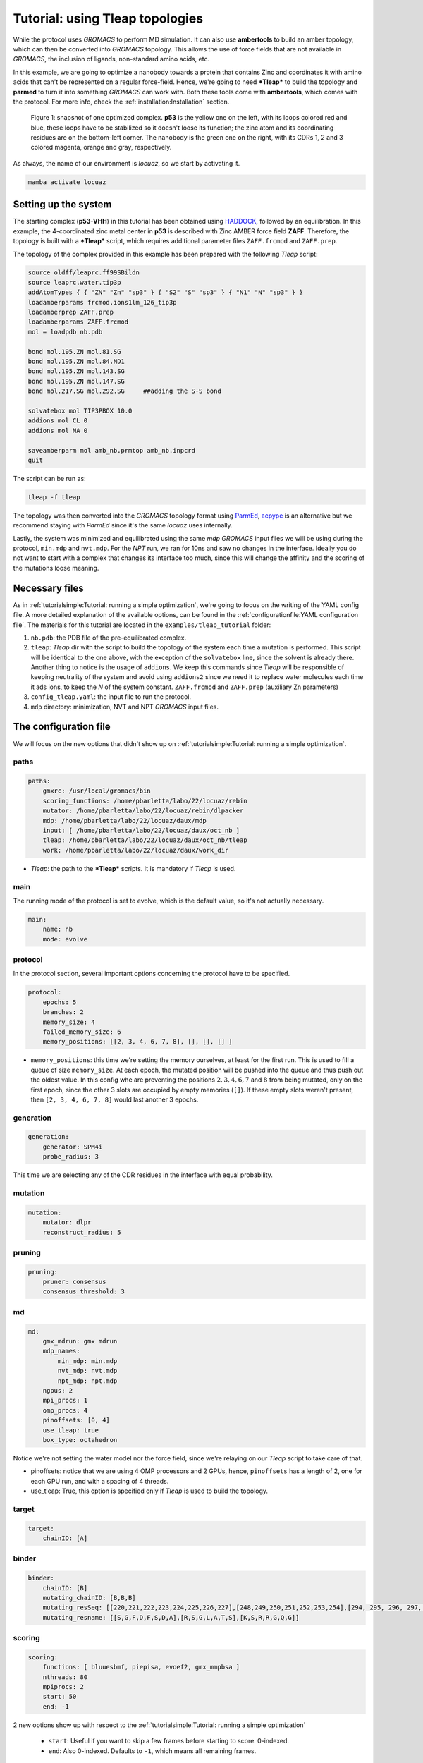 ===================================
Tutorial: using Tleap topologies
===================================

While the protocol uses *GROMACS* to perform MD simulation. It can also use **ambertools** to build an amber topology,
which can then be converted into *GROMACS* topology. This allows the use of force fields that are not available in *GROMACS*,
the inclusion of ligands, non-standard amino acids, etc.

In this example, we are going to optimize a nanobody towards a protein that contains Zinc and coordinates it with
amino acids that can't be represented on a regular force-field. Hence, we're going to need ***Tleap*** to build the
topology and **parmed** to turn it into something *GROMACS* can work with. Both these tools come with **ambertools**,
which comes with the protocol. For more info, check the :ref:`installation:Installation` section.

.. figure:: ./resources/tleap_complex.png
        :alt: p53-nanobody complex

        Figure 1: snapshot of one optimized complex. **p53** is the yellow one on the left, with its loops colored red and
        blue, these loops have to be stabilized so it doesn't loose its function; the zinc atom and its coordinating
        residues are on the bottom-left corner. The nanobody is the green one on the right, with its CDRs 1, 2 and 3
        colored magenta, orange and gray, respectively.

As always, the name of our environment is *locuaz*, so we start by activating it.

.. code-block:: console

    mamba activate locuaz

Setting up the system
----------------------
The starting complex (**p53-VHH**) in this tutorial has been obtained using `HADDOCK`_, followed by an
equilibration. In this example, the 4-coordinated zinc metal center in **p53** is described with Zinc
AMBER force field **ZAFF**. Therefore, the topology is built with a ***Tleap*** script, which requires
additional parameter files ``ZAFF.frcmod`` and ``ZAFF.prep``.

The topology of the complex provided in this example has been prepared with the following *Tleap* script:

.. code-block:: console

    source oldff/leaprc.ff99SBildn
    source leaprc.water.tip3p
    addAtomTypes { { "ZN" "Zn" "sp3" } { "S2" "S" "sp3" } { "N1" "N" "sp3" } }
    loadamberparams frcmod.ions1lm_126_tip3p
    loadamberprep ZAFF.prep
    loadamberparams ZAFF.frcmod
    mol = loadpdb nb.pdb

    bond mol.195.ZN mol.81.SG
    bond mol.195.ZN mol.84.ND1
    bond mol.195.ZN mol.143.SG
    bond mol.195.ZN mol.147.SG
    bond mol.217.SG mol.292.SG     ##adding the S-S bond

    solvatebox mol TIP3PBOX 10.0
    addions mol CL 0
    addions mol NA 0

    saveamberparm mol amb_nb.prmtop amb_nb.inpcrd
    quit

The script can be run as:

.. code-block:: console

    tleap -f tleap

The topology was then converted into the *GROMACS* topology format using `ParmEd`_, `acpype`_ is
an alternative but we recommend staying with *ParmEd* since it's the same *locuaz* uses internally.

Lastly, the system was minimized and equilibrated using the same *mdp* *GROMACS* input files we will
be using during the protocol, ``min.mdp`` and ``nvt.mdp``. For the *NPT* run, we ran for 10ns and saw
no changes in the interface. Ideally you do not want to start with a complex that changes its interface
too much, since this will change the affinity and the scoring of the mutations loose meaning.

Necessary files
----------------
As in :ref:`tutorialsimple:Tutorial: running a simple optimization`, we're going to focus on the writing
of the YAML config file. A more detailed explanation of the available options, can be found in the
:ref:`configurationfile:YAML configuration file`. The materials for this tutorial are located in
the ``examples/tleap_tutorial`` folder:

1. ``nb.pdb``: the PDB file of the pre-equilibrated complex.
2. ``tleap``: *Tleap* dir with the script to build the topology of the system each time a mutation is performed.
   This script will be identical to the one above, with the exception of the ``solvatebox`` line, since the
   solvent is already there. Another thing to notice is the usage of ``addions``. We keep this commands
   since *Tleap* will be responsible of keeping neutrality of the system and avoid using ``addions2`` since
   we need it to replace water molecules each time it ads ions, to keep the *N* of the system constant.
   ``ZAFF.frcmod`` and ``ZAFF.prep`` (auxiliary Zn parameters)
3. ``config_tleap.yaml``: the input file to run the protocol.
4. ``mdp`` directory: minimization, NVT and NPT *GROMACS* input files.


The configuration file
-----------------------
We will focus on the new options that didn't show up on :ref:`tutorialsimple:Tutorial: running a simple optimization`.

paths
^^^^^^
.. code-block:: console

    paths:
        gmxrc: /usr/local/gromacs/bin
        scoring_functions: /home/pbarletta/labo/22/locuaz/rebin
        mutator: /home/pbarletta/labo/22/locuaz/rebin/dlpacker
        mdp: /home/pbarletta/labo/22/locuaz/daux/mdp
        input: [ /home/pbarletta/labo/22/locuaz/daux/oct_nb ]
        tleap: /home/pbarletta/labo/22/locuaz/daux/oct_nb/tleap
        work: /home/pbarletta/labo/22/locuaz/daux/work_dir

* *Tleap*: the path to the ***Tleap*** scripts. It is mandatory if *Tleap* is used.

main
^^^^^

The running mode of the protocol is set to evolve, which is the default value, so it's not actually necessary.

.. code-block:: console

    main:
        name: nb
        mode: evolve

protocol
^^^^^^^^
In the protocol section, several important options concerning the protocol have to be specified.

.. code-block:: console

    protocol:
        epochs: 5
        branches: 2
        memory_size: 4
        failed_memory_size: 6
        memory_positions: [[2, 3, 4, 6, 7, 8], [], [], [] ]


* ``memory_positions``: this time we're setting the memory ourselves, at least for the first run. This is used
  to fill a queue of size ``memory_size``. At each epoch, the mutated position will be pushed into the queue
  and thus push out the oldest value. In this config whe are preventing the positions :math:`2, 3, 4, 6, 7`
  and :math:`8` from being mutated, only on the first epoch, since the other 3 slots are occupied by empty
  memories (``[]``). If these empty slots weren't present, then ``[2, 3, 4, 6, 7, 8]`` would last another
  3 epochs.

generation
^^^^^^^^^^^
.. code-block:: console

    generation:
        generator: SPM4i
        probe_radius: 3

This time we are selecting any of the CDR residues in the interface with equal probability.

mutation
^^^^^^^^
.. code-block:: console

    mutation:
        mutator: dlpr
        reconstruct_radius: 5

pruning
^^^^^^^^
.. code-block:: console

    pruning:
        pruner: consensus
        consensus_threshold: 3

md
^^^^
.. code-block:: console

    md:
        gmx_mdrun: gmx mdrun
        mdp_names:
            min_mdp: min.mdp
            nvt_mdp: nvt.mdp
            npt_mdp: npt.mdp
        ngpus: 2
        mpi_procs: 1
        omp_procs: 4
        pinoffsets: [0, 4]
        use_tleap: true
        box_type: octahedron

Notice we're not setting the water model nor the force field, since we're relaying on our *Tleap* script
to take care of that.

* pinoffsets: notice that we are using 4 OMP processors and 2 GPUs, hence, ``pinoffsets`` has a length of 2,
  one for each GPU run, and with a spacing of 4 threads.
* use_tleap: True, this option is specified only if *Tleap* is used to build the topology.


target
^^^^^^^^
.. code-block:: console

    target:
        chainID: [A]

binder
^^^^^^^^
.. code-block:: console

    binder:
        chainID: [B]
        mutating_chainID: [B,B,B]
        mutating_resSeq: [[220,221,222,223,224,225,226,227],[248,249,250,251,252,253,254],[294, 295, 296, 297, 298, 299, 300]]
        mutating_resname: [[S,G,F,D,F,S,D,A],[R,S,G,L,A,T,S],[K,S,R,R,G,Q,G]]

scoring
^^^^^^^^
.. code-block:: console

    scoring:
        functions: [ bluuesbmf, piepisa, evoef2, gmx_mmpbsa ]
        nthreads: 80
        mpiprocs: 2
        start: 50
        end: -1

2 new options show up with respect to the :ref:`tutorialsimple:Tutorial: running a simple optimization`

 * ``start``: Useful if you want to skip a few frames before starting to score. 0-indexed.
 * ``end``: Also 0-indexed. Defaults to ``-1``, which means all remaining frames.


Running the protocol
---------------------
There's nothing new here with respect to the simple tutorial, we just run the protocol with our config file

.. code-block:: console

    mamba activate locuaz
    python /home/user/locuaz/locuaz/protocol.py config_tleap.yaml


And as always, the protocol will create the working directory folder and inside of it, a folder for
each *iteration*:

.. figure:: ./resources/tleap_workdir.png
        :alt: directory structure of an iteration folder

        Figure 2: the look of any *iteration* folder after it has been finished. *Tleap* related files
        are highlighted.


.. _HADDOCK: https://wenmr.science.uu.nl/haddock2.4/
.. _ParmEd: https://github.com/ParmEd/ParmEd
.. _acpype: https://github.com/alanwilter/acpype